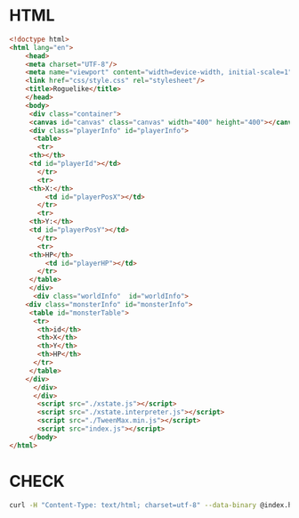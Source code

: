 #+PROPERTY: header-args :results verbatim

* HTML
 

#+BEGIN_SRC html :tangle  ~/Desktop/roguelike/src/index.html
<!doctype html>
<html lang="en">
    <head>
	<meta charset="UTF-8"/>
	<meta name="viewport" content="width=device-width, initial-scale=1">
	<link href="css/style.css" rel="stylesheet"/>
	<title>Roguelike</title>
    </head>
    <body>
     <div class="container">
     <canvas id="canvas" class="canvas" width="400" height="400"></canvas>
     <div class="playerInfo" id="playerInfo">
      <table>
       <tr>
	 <th></th>
 	 <td id="playerId"></td>
       </tr>
       <tr>
	 <th>X:</th>
         <td id="playerPosX"></td>
       </tr>
       <tr>
	 <th>Y:</th>
 	 <td id="playerPosY"></td>
       </tr>
       <tr>
	 <th>HP</th>
         <td id="playerHP"></td>
       </tr>
     </table>
     </div>
      <div class="worldInfo"  id="worldInfo">
	<div class="monsterInfo" id="monsterInfo">
	 <table id="monsterTable">
	  <tr>
	   <th>id</th>
	   <th>X</th>
	   <th>Y</th>
	   <th>HP</th>
	  </tr>
	 </table>
	</div> 
      </div>
      </div>
       <script src="./xstate.js"></script>
       <script src="./xstate.interpreter.js"></script>
       <script src="./TweenMax.min.js"></script>
       <script src="index.js"></script>
     </body>
</html>
#+END_SRC

* CHECK 
  
#+BEGIN_SRC sh :results  verbatim :dir ./src/ 
curl -H "Content-Type: text/html; charset=utf-8" --data-binary @index.html  https://validator.w3.org/nu/?out=text  
#+END_SRC

